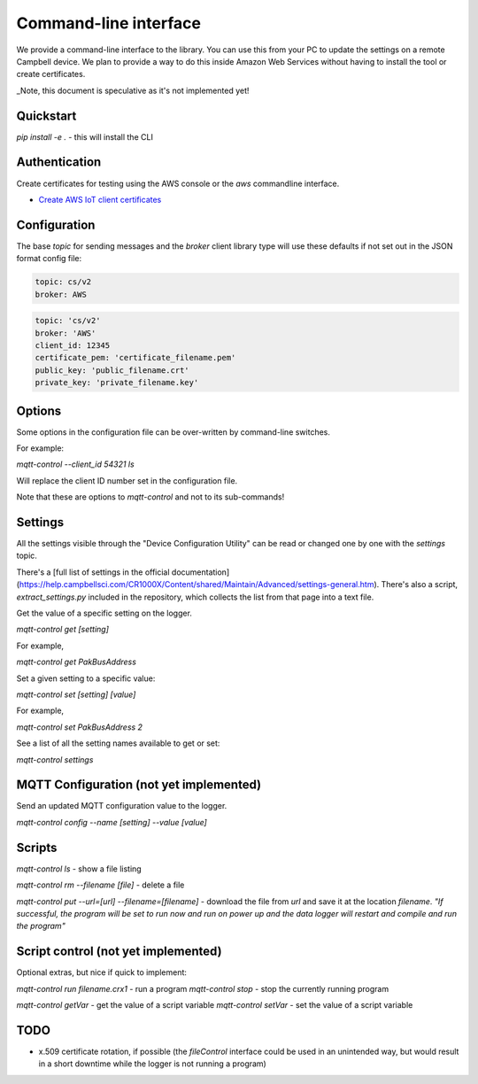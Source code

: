 Command-line interface 
======================

We provide a command-line interface to the library. You can use this from your PC to update the settings on a remote Campbell device. We plan to provide a way to do this inside Amazon Web Services without having to install the tool or create certificates.

_Note, this document is speculative as it's not implemented yet!


Quickstart
----------

`pip install -e .` - this will install the CLI 

Authentication
--------------

Create certificates for testing using the AWS console or the `aws` commandline interface.

- `Create AWS IoT client certificates <https://docs.aws.amazon.com/iot/latest/developerguide/device-certs-create.html>`_

Configuration
-------------

The base `topic` for sending messages and the `broker` client library type will use these defaults if not set out in the JSON format config file:

.. code:: bash

    topic: cs/v2
    broker: AWS


.. code:: bash
    
    topic: 'cs/v2'
    broker: 'AWS'
    client_id: 12345
    certificate_pem: 'certificate_filename.pem'
    public_key: 'public_filename.crt'
    private_key: 'private_filename.key'


Options
-------

Some options in the configuration file can be over-written by command-line switches.

For example:

`mqtt-control --client_id 54321 ls`

Will replace the client ID number set in the configuration file.

Note that these are options to `mqtt-control` and not to its sub-commands!

Settings
--------

All the settings visible through the "Device Configuration Utility" can be read or changed one by one with the `settings` topic.

There's a [full list of settings in the official documentation](https://help.campbellsci.com/CR1000X/Content/shared/Maintain/Advanced/settings-general.htm). There's also a script, `extract_settings.py` included in the repository, which collects the list from that page into a text file.

Get the value of a specific setting on the logger. 

`mqtt-control get [setting]`

For example,

`mqtt-control get PakBusAddress`

Set a given setting to a specific value:

`mqtt-control set [setting] [value]`

For example,

`mqtt-control set PakBusAddress 2`

See a list of all the setting names available to get or set:

`mqtt-control settings`


MQTT Configuration (not yet implemented)
----------------------------------------

Send an updated MQTT configuration value to the logger.

`mqtt-control config --name [setting] --value [value]`


Scripts
-------

`mqtt-control ls` - show a file listing

`mqtt-control rm --filename [file]` - delete a file

`mqtt-control put --url=[url] --filename=[filename]` - download the file from `url` and save it at the location `filename`. *"If successful, the program will be set to run now and run on power up and the data logger will restart and compile and run the program"*

Script control (not yet implemented)
------------------------------------

Optional extras, but nice if quick to implement:

`mqtt-control run filename.crx1` - run a program
`mqtt-control stop` - stop the currently running program

`mqtt-control getVar` - get the value of a script variable
`mqtt-control setVar` - set the value of a script variable

TODO
----

* x.509 certificate rotation, if possible (the `fileControl` interface could be used in an unintended way, but would result in a short downtime while the logger is not running a program)

